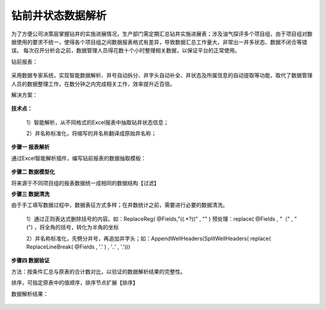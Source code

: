 ﻿
钻前井状态数据解析
====================================
为了方便公司决策层掌握钻井的实施进展情况，生产部门需定期汇总钻井实施进展表；涉及油气探评多个项目组，由于项目组对数据使用的要求不统一，使得各个项目组之间数据报表格式有差异，导致数据汇总工作量大，非常出一井多状态、数据不闭合等错误。
每次召开分析会之前，数据管理人员得花数十个小时整理相关数据，以保证平台的正常使用。

钻前报表：
	 
.. figure:: images/predrilling1.png
     :align: center
     :figwidth: 100% 
     :name: plate 	 

采用数据专家系统，实现智能数据解析、井号自动拆分、井字头自动补全、井状态及所属信息的自动提取等功能，取代了数据管理人员的数据整理工作，在数分钟之内完成相关工作，效率提升近百倍。
	 
解决方案：

.. figure:: images/predrilling2.png
     :align: center
     :figwidth: 90% 
     :name: plate 	 
  
**技术点：**

   1）智能解析，从不同格式的Excel报表中抽取钻井状态信息；
   
   2）井名称标准化，将缩写的井名称翻译成原始井名称；
   
**步骤一 报表解析**

通过Excel智能解析插件，编写钻前报表的数据抽取模板：

.. figure:: images/predrilling3.png
     :align: center
     :figwidth: 100% 
     :name: plate 	 
  
**步骤二 数据模型化**

将来源于不同项目组的报表数据统一成相同的数据结构【过滤】

**步骤三 数据清洗**

由于手工填写数据过程中，数据表征方式多样；在井数统计之前，需要进行必要的数据清洗。

   1）通过正则表达式删除括号的内容。如：ReplaceReg( @Fields,"\((.*?)\)" , "" ) 预处理：replace( @Fields , "（" , "(") ，将全角的括号，转化为半角的坐标

   2）井名称标准化，先劈分井号，再追加井字头；如：AppendWellHeaders(SplitWellHeaders( replace( ReplaceLineBreak( @Fields , '.' ) , '..' , '.')))
   
.. figure:: images/predrilling5.png
     :align: center
     :figwidth: 100% 
     :name: plate 	 

**步骤四 数据验证**

方法：按条件汇总与原表的合计数对比，以验证的数据解析结果的完整性。
	 
排序，可指定原表中的值顺序，排序节点扩展【排序】

数据解析结果：

.. figure:: images/predrilling4.png
     :align: center
     :figwidth: 90% 
     :name: plate 	 
  

